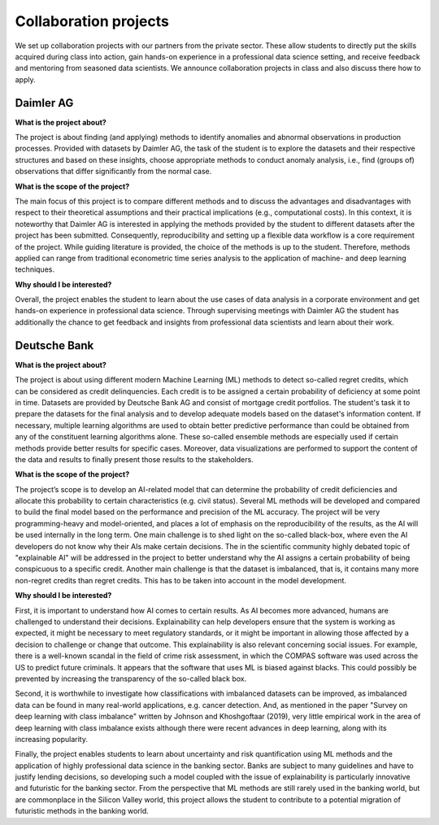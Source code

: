 Collaboration projects
======================

We set up collaboration projects with our partners from the private sector. These allow students to directly put the skills acquired during class into action, gain hands-on experience in a professional data science setting, and receive feedback and mentoring from seasoned data scientists. We announce collaboration projects in class and also discuss there how to apply.

Daimler AG
----------

**What is the project about?**

The project is about finding (and applying) methods to identify anomalies and abnormal observations in production processes. Provided with datasets by Daimler AG, the task of the student is to explore the datasets and their respective structures and based on these insights, choose appropriate methods to conduct anomaly analysis, i.e., find (groups of) observations that differ significantly from the normal case.

**What is the scope of the project?**

The main focus of this project is to compare different methods and to discuss the advantages and disadvantages with respect to their theoretical assumptions and their practical implications (e.g., computational costs). In this context, it is noteworthy that Daimler AG is interested in applying the methods provided by the student to different datasets after the project has been submitted. Consequently, reproducibility and setting up a flexible data workflow is a core requirement of the project. While guiding literature is provided, the choice of the methods is up to the student. Therefore, methods applied can range from traditional econometric time series analysis to the application of machine- and deep learning techniques.

**Why should I be interested?**

Overall, the project enables the student to learn about the use cases of data analysis in a corporate environment and get hands-on experience in professional data science. Through supervising meetings with Daimler AG the student has additionally the chance to get feedback and insights from professional data scientists and learn about their work.

Deutsche Bank
--------------
**What is the project about?**

The project is about using different modern Machine Learning (ML) methods to detect so-called regret credits, which can be considered as credit delinquencies. Each credit is to be assigned a certain probability of deficiency at some point in time. Datasets are provided by Deutsche Bank AG and consist of mortgage credit portfolios. The student's task it to prepare the datasets for the final analysis and to develop adequate models based on the dataset's information content.
If necessary, multiple learning algorithms are used to obtain better predictive performance than could be obtained from any of the constituent learning algorithms alone. These so-called ensemble methods are especially used if certain methods provide better results for specific cases. Moreover, data visualizations are performed to support the content of the data and results to finally present those results to the stakeholders.

**What is the scope of the project?**

The project’s scope is to develop an AI-related model that can determine the probability of credit deficiencies and allocate this probability to certain characteristics (e.g. civil status). Several ML methods will be developed and compared to build the final model based on the performance and precision of the ML accuracy. The project will be very programming-heavy and model-oriented, and places a lot of emphasis on the reproducibility of the results, as the AI will be used internally in the long term. One main challenge is to shed light on the so-called black-box, where even the AI developers do not know why their AIs make certain decisions. The in the scientific community highly debated topic of "explainable AI" will be addressed in the project to better understand why the AI assigns a certain probability of being conspicuous to a specific credit. Another main challenge is that the dataset is imbalanced, that is, it contains many more non-regret credits than regret credits. This has to be taken into account in the model development.
 
**Why should I be interested?**

First, it is important to understand how AI comes to certain results. As AI becomes more advanced, humans are challenged to understand their decisions. Explainability can help developers ensure that the system is working as expected, it might be necessary to meet regulatory standards, or it might be important in allowing those affected by a decision to challenge or change that outcome. This explainability is also relevant concerning social issues. For example, there is a well-known scandal in the field of crime risk assessment, in which the COMPAS software was used across the US to predict future criminals. It appears that the software that uses ML is biased against blacks. This could possibly be prevented by increasing the transparency of the so-called black box.

Second, it is worthwhile to investigate how classifications with imbalanced datasets can be improved, as imbalanced data can be found in many real-world applications, e.g. cancer detection. And, as mentioned in the paper "Survey on deep learning with class imbalance" written by Johnson and Khoshgoftaar (2019), very little empirical work in the area of deep learning with class imbalance exists although there were recent advances in deep learning, along with its increasing popularity.

Finally, the project enables students to learn about uncertainty and risk quantification using ML methods and the application of highly professional data science in the banking sector. Banks are subject to many guidelines and have to justify lending decisions, so developing such a model coupled with the issue of explainability is particularly innovative and futuristic for the banking sector. From the perspective that ML methods are still rarely used in the banking world, but are commonplace in the Silicon Valley world, this project allows the student to contribute to a potential migration of futuristic methods in the banking world.
